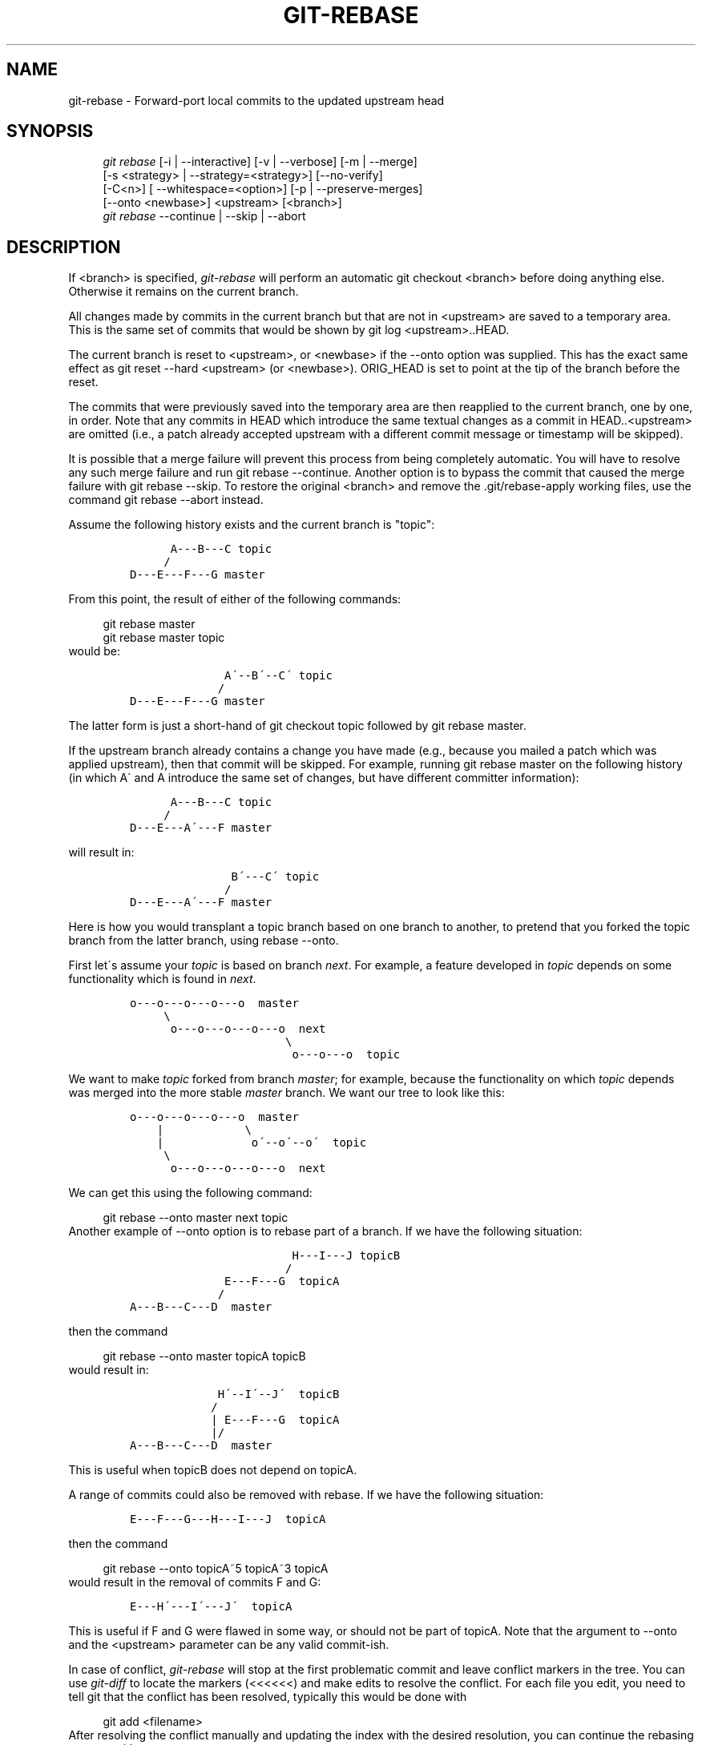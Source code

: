 .\"     Title: git-rebase
.\"    Author: 
.\" Generator: DocBook XSL Stylesheets v1.73.2 <http://docbook.sf.net/>
.\"      Date: 10/20/2008
.\"    Manual: Git Manual
.\"    Source: Git 1.6.0.2.588.g3102
.\"
.TH "GIT\-REBASE" "1" "10/20/2008" "Git 1\.6\.0\.2\.588\.g3102" "Git Manual"
.\" disable hyphenation
.nh
.\" disable justification (adjust text to left margin only)
.ad l
.SH "NAME"
git-rebase - Forward-port local commits to the updated upstream head
.SH "SYNOPSIS"
.sp
.RS 4
.nf
\fIgit rebase\fR [\-i | \-\-interactive] [\-v | \-\-verbose] [\-m | \-\-merge]
        [\-s <strategy> | \-\-strategy=<strategy>] [\-\-no\-verify]
        [\-C<n>] [ \-\-whitespace=<option>] [\-p | \-\-preserve\-merges]
        [\-\-onto <newbase>] <upstream> [<branch>]
\fIgit rebase\fR \-\-continue | \-\-skip | \-\-abort
.fi
.RE
.SH "DESCRIPTION"
If <branch> is specified, \fIgit\-rebase\fR will perform an automatic git checkout <branch> before doing anything else\. Otherwise it remains on the current branch\.

All changes made by commits in the current branch but that are not in <upstream> are saved to a temporary area\. This is the same set of commits that would be shown by git log <upstream>\.\.HEAD\.

The current branch is reset to <upstream>, or <newbase> if the \-\-onto option was supplied\. This has the exact same effect as git reset \-\-hard <upstream> (or <newbase>)\. ORIG_HEAD is set to point at the tip of the branch before the reset\.

The commits that were previously saved into the temporary area are then reapplied to the current branch, one by one, in order\. Note that any commits in HEAD which introduce the same textual changes as a commit in HEAD\.\.<upstream> are omitted (i\.e\., a patch already accepted upstream with a different commit message or timestamp will be skipped)\.

It is possible that a merge failure will prevent this process from being completely automatic\. You will have to resolve any such merge failure and run git rebase \-\-continue\. Another option is to bypass the commit that caused the merge failure with git rebase \-\-skip\. To restore the original <branch> and remove the \.git/rebase\-apply working files, use the command git rebase \-\-abort instead\.

Assume the following history exists and the current branch is "topic":

.sp
.RS 4
.nf

\.ft C
          A\-\-\-B\-\-\-C topic
         /
    D\-\-\-E\-\-\-F\-\-\-G master
\.ft

.fi
.RE
From this point, the result of either of the following commands:

.sp
.RS 4
.nf
git rebase master
git rebase master topic
.fi
.RE
would be:

.sp
.RS 4
.nf

\.ft C
                  A\'\-\-B\'\-\-C\' topic
                 /
    D\-\-\-E\-\-\-F\-\-\-G master
\.ft

.fi
.RE
The latter form is just a short\-hand of git checkout topic followed by git rebase master\.

If the upstream branch already contains a change you have made (e\.g\., because you mailed a patch which was applied upstream), then that commit will be skipped\. For example, running git rebase master on the following history (in which A\' and A introduce the same set of changes, but have different committer information):

.sp
.RS 4
.nf

\.ft C
          A\-\-\-B\-\-\-C topic
         /
    D\-\-\-E\-\-\-A\'\-\-\-F master
\.ft

.fi
.RE
will result in:

.sp
.RS 4
.nf

\.ft C
                   B\'\-\-\-C\' topic
                  /
    D\-\-\-E\-\-\-A\'\-\-\-F master
\.ft

.fi
.RE
Here is how you would transplant a topic branch based on one branch to another, to pretend that you forked the topic branch from the latter branch, using rebase \-\-onto\.

First let\'s assume your \fItopic\fR is based on branch \fInext\fR\. For example, a feature developed in \fItopic\fR depends on some functionality which is found in \fInext\fR\.

.sp
.RS 4
.nf

\.ft C
    o\-\-\-o\-\-\-o\-\-\-o\-\-\-o  master
         \e
          o\-\-\-o\-\-\-o\-\-\-o\-\-\-o  next
                           \e
                            o\-\-\-o\-\-\-o  topic
\.ft

.fi
.RE
We want to make \fItopic\fR forked from branch \fImaster\fR; for example, because the functionality on which \fItopic\fR depends was merged into the more stable \fImaster\fR branch\. We want our tree to look like this:

.sp
.RS 4
.nf

\.ft C
    o\-\-\-o\-\-\-o\-\-\-o\-\-\-o  master
        |            \e
        |             o\'\-\-o\'\-\-o\'  topic
         \e
          o\-\-\-o\-\-\-o\-\-\-o\-\-\-o  next
\.ft

.fi
.RE
We can get this using the following command:

.sp
.RS 4
.nf
git rebase \-\-onto master next topic
.fi
.RE
Another example of \-\-onto option is to rebase part of a branch\. If we have the following situation:

.sp
.RS 4
.nf

\.ft C
                            H\-\-\-I\-\-\-J topicB
                           /
                  E\-\-\-F\-\-\-G  topicA
                 /
    A\-\-\-B\-\-\-C\-\-\-D  master
\.ft

.fi
.RE
then the command

.sp
.RS 4
.nf
git rebase \-\-onto master topicA topicB
.fi
.RE
would result in:

.sp
.RS 4
.nf

\.ft C
                 H\'\-\-I\'\-\-J\'  topicB
                /
                | E\-\-\-F\-\-\-G  topicA
                |/
    A\-\-\-B\-\-\-C\-\-\-D  master
\.ft

.fi
.RE
This is useful when topicB does not depend on topicA\.

A range of commits could also be removed with rebase\. If we have the following situation:

.sp
.RS 4
.nf

\.ft C
    E\-\-\-F\-\-\-G\-\-\-H\-\-\-I\-\-\-J  topicA
\.ft

.fi
.RE
then the command

.sp
.RS 4
.nf
git rebase \-\-onto topicA~5 topicA~3 topicA
.fi
.RE
would result in the removal of commits F and G:

.sp
.RS 4
.nf

\.ft C
    E\-\-\-H\'\-\-\-I\'\-\-\-J\'  topicA
\.ft

.fi
.RE
This is useful if F and G were flawed in some way, or should not be part of topicA\. Note that the argument to \-\-onto and the <upstream> parameter can be any valid commit\-ish\.

In case of conflict, \fIgit\-rebase\fR will stop at the first problematic commit and leave conflict markers in the tree\. You can use \fIgit\-diff\fR to locate the markers (<<<<<<) and make edits to resolve the conflict\. For each file you edit, you need to tell git that the conflict has been resolved, typically this would be done with

.sp
.RS 4
.nf
git add <filename>
.fi
.RE
After resolving the conflict manually and updating the index with the desired resolution, you can continue the rebasing process with

.sp
.RS 4
.nf
git rebase \-\-continue
.fi
.RE
Alternatively, you can undo the \fIgit\-rebase\fR with

.sp
.RS 4
.nf
git rebase \-\-abort
.fi
.RE
.SH "OPTIONS"
.PP
<newbase>
.RS 4
Starting point at which to create the new commits\. If the \-\-onto option is not specified, the starting point is <upstream>\. May be any valid commit, and not just an existing branch name\.
.RE
.PP
<upstream>
.RS 4
Upstream branch to compare against\. May be any valid commit, not just an existing branch name\.
.RE
.PP
<branch>
.RS 4
Working branch; defaults to HEAD\.
.RE
.PP
\-\-continue
.RS 4
Restart the rebasing process after having resolved a merge conflict\.
.RE
.PP
\-\-abort
.RS 4
Restore the original branch and abort the rebase operation\.
.RE
.PP
\-\-skip
.RS 4
Restart the rebasing process by skipping the current patch\.
.RE
.PP
\-m, \-\-merge
.RS 4
Use merging strategies to rebase\. When the recursive (default) merge strategy is used, this allows rebase to be aware of renames on the upstream side\.
.RE
.PP
\-s <strategy>, \-\-strategy=<strategy>
.RS 4
Use the given merge strategy; can be supplied more than once to specify them in the order they should be tried\. If there is no \-s option, a built\-in list of strategies is used instead (\fIgit\-merge\-recursive\fR when merging a single head, \fIgit\-merge\-octopus\fR otherwise)\. This implies \-\-merge\.
.RE
.PP
\-v, \-\-verbose
.RS 4
Display a diffstat of what changed upstream since the last rebase\.
.RE
.PP
\-\-no\-verify
.RS 4
This option bypasses the pre\-rebase hook\. See also \fBgithooks\fR(5)\.
.RE
.PP
\-C<n>
.RS 4
Ensure at least <n> lines of surrounding context match before and after each change\. When fewer lines of surrounding context exist they all must match\. By default no context is ever ignored\.
.RE
.PP
\-\-whitespace=<nowarn|warn|error|error\-all|strip>
.RS 4
This flag is passed to the \fIgit\-apply\fR program (see \fBgit-apply\fR(1)) that applies the patch\.
.RE
.PP
\-i, \-\-interactive
.RS 4
Make a list of the commits which are about to be rebased\. Let the user edit that list before rebasing\. This mode can also be used to split commits (see SPLITTING COMMITS below)\.
.RE
.PP
\-p, \-\-preserve\-merges
.RS 4
Instead of ignoring merges, try to recreate them\.
.RE
.SH "MERGE STRATEGIES"
.PP
resolve
.RS 4
This can only resolve two heads (i\.e\. the current branch and another branch you pulled from) using 3\-way merge algorithm\. It tries to carefully detect criss\-cross merge ambiguities and is considered generally safe and fast\.
.RE
.PP
recursive
.RS 4
This can only resolve two heads using 3\-way merge algorithm\. When there are more than one common ancestors that can be used for 3\-way merge, it creates a merged tree of the common ancestors and uses that as the reference tree for the 3\-way merge\. This has been reported to result in fewer merge conflicts without causing mis\-merges by tests done on actual merge commits taken from Linux 2\.6 kernel development history\. Additionally this can detect and handle merges involving renames\. This is the default merge strategy when pulling or merging one branch\.
.RE
.PP
octopus
.RS 4
This resolves more than two\-head case, but refuses to do complex merge that needs manual resolution\. It is primarily meant to be used for bundling topic branch heads together\. This is the default merge strategy when pulling or merging more than one branches\.
.RE
.PP
ours
.RS 4
This resolves any number of heads, but the result of the merge is always the current branch head\. It is meant to be used to supersede old development history of side branches\.
.RE
.PP
subtree
.RS 4
This is a modified recursive strategy\. When merging trees A and B, if B corresponds to a subtree of A, B is first adjusted to match the tree structure of A, instead of reading the trees at the same level\. This adjustment is also done to the common ancestor tree\.
.RE
.SH "NOTES"
You should understand the implications of using \fIgit\-rebase\fR on a repository that you share\. See also RECOVERING FROM UPSTREAM REBASE below\.

When the git\-rebase command is run, it will first execute a "pre\-rebase" hook if one exists\. You can use this hook to do sanity checks and reject the rebase if it isn\'t appropriate\. Please see the template pre\-rebase hook script for an example\.

Upon completion, <branch> will be the current branch\.
.SH "INTERACTIVE MODE"
Rebasing interactively means that you have a chance to edit the commits which are rebased\. You can reorder the commits, and you can remove them (weeding out bad or otherwise unwanted patches)\.

The interactive mode is meant for this type of workflow:

.sp
.RS 4
\h'-04' 1.\h'+02'have a wonderful idea
.RE
.sp
.RS 4
\h'-04' 2.\h'+02'hack on the code
.RE
.sp
.RS 4
\h'-04' 3.\h'+02'prepare a series for submission
.RE
.sp
.RS 4
\h'-04' 4.\h'+02'submit
.RE
where point 2\. consists of several instances of

.sp
.RS 4
\h'-04' 1.\h'+02'regular use

.sp
.RS 4
\h'-04' 1.\h'+02'finish something worthy of a commit
.RE
.sp
.RS 4
\h'-04' 2.\h'+02'commit
.RE
.RE
.sp
.RS 4
\h'-04' 2.\h'+02'independent fixup

.sp
.RS 4
\h'-04' 1.\h'+02'realize that something does not work
.RE
.sp
.RS 4
\h'-04' 2.\h'+02'fix that
.RE
.sp
.RS 4
\h'-04' 3.\h'+02'commit it
.RE
.RE
Sometimes the thing fixed in b\.2\. cannot be amended to the not\-quite perfect commit it fixes, because that commit is buried deeply in a patch series\. That is exactly what interactive rebase is for: use it after plenty of "a"s and "b"s, by rearranging and editing commits, and squashing multiple commits into one\.

Start it with the last commit you want to retain as\-is:

.sp
.RS 4
.nf
git rebase \-i <after\-this\-commit>
.fi
.RE
An editor will be fired up with all the commits in your current branch (ignoring merge commits), which come after the given commit\. You can reorder the commits in this list to your heart\'s content, and you can remove them\. The list looks more or less like this:

.sp
.RS 4
.nf

\.ft C
pick deadbee The oneline of this commit
pick fa1afe1 The oneline of the next commit
\.\.\.
\.ft

.fi
.RE
The oneline descriptions are purely for your pleasure; \fIgit\-rebase\fR will not look at them but at the commit names ("deadbee" and "fa1afe1" in this example), so do not delete or edit the names\.

By replacing the command "pick" with the command "edit", you can tell \fIgit\-rebase\fR to stop after applying that commit, so that you can edit the files and/or the commit message, amend the commit, and continue rebasing\.

If you want to fold two or more commits into one, replace the command "pick" with "squash" for the second and subsequent commit\. If the commits had different authors, it will attribute the squashed commit to the author of the first commit\.

In both cases, or when a "pick" does not succeed (because of merge errors), the loop will stop to let you fix things, and you can continue the loop with git rebase \-\-continue\.

For example, if you want to reorder the last 5 commits, such that what was HEAD~4 becomes the new HEAD\. To achieve that, you would call \fIgit\-rebase\fR like this:

.sp
.RS 4
.nf

\.ft C
$ git rebase \-i HEAD~5
\.ft

.fi
.RE
And move the first patch to the end of the list\.

You might want to preserve merges, if you have a history like this:

.sp
.RS 4
.nf

\.ft C
           X
            \e
         A\-\-\-M\-\-\-B
        /
\-\-\-o\-\-\-O\-\-\-P\-\-\-Q
\.ft

.fi
.RE
Suppose you want to rebase the side branch starting at "A" to "Q"\. Make sure that the current HEAD is "B", and call

.sp
.RS 4
.nf

\.ft C
$ git rebase \-i \-p \-\-onto Q O
\.ft

.fi
.RE
.SH "SPLITTING COMMITS"
In interactive mode, you can mark commits with the action "edit"\. However, this does not necessarily mean that \fIgit\-rebase\fR expects the result of this edit to be exactly one commit\. Indeed, you can undo the commit, or you can add other commits\. This can be used to split a commit into two:

.sp
.RS 4
\h'-04'\(bu\h'+03'Start an interactive rebase with git rebase \-i <commit>^, where <commit> is the commit you want to split\. In fact, any commit range will do, as long as it contains that commit\.
.RE
.sp
.RS 4
\h'-04'\(bu\h'+03'Mark the commit you want to split with the action "edit"\.
.RE
.sp
.RS 4
\h'-04'\(bu\h'+03'When it comes to editing that commit, execute git reset HEAD^\. The effect is that the HEAD is rewound by one, and the index follows suit\. However, the working tree stays the same\.
.RE
.sp
.RS 4
\h'-04'\(bu\h'+03'Now add the changes to the index that you want to have in the first commit\. You can use git add (possibly interactively) or \fIgit\-gui\fR (or both) to do that\.
.RE
.sp
.RS 4
\h'-04'\(bu\h'+03'Commit the now\-current index with whatever commit message is appropriate now\.
.RE
.sp
.RS 4
\h'-04'\(bu\h'+03'Repeat the last two steps until your working tree is clean\.
.RE
.sp
.RS 4
\h'-04'\(bu\h'+03'Continue the rebase with git rebase \-\-continue\.
.RE
If you are not absolutely sure that the intermediate revisions are consistent (they compile, pass the testsuite, etc\.) you should use \fIgit\-stash\fR to stash away the not\-yet\-committed changes after each commit, test, and amend the commit if fixes are necessary\.
.SH "RECOVERING FROM UPSTREAM REBASE"
Rebasing (or any other form of rewriting) a branch that others have based work on is a bad idea: anyone downstream of it is forced to manually fix their history\. This section explains how to do the fix from the downstream\'s point of view\. The real fix, however, would be to avoid rebasing the upstream in the first place\.

To illustrate, suppose you are in a situation where someone develops a \fIsubsystem\fR branch, and you are working on a \fItopic\fR that is dependent on this \fIsubsystem\fR\. You might end up with a history like the following:

.sp
.RS 4
.nf

\.ft C
    o\-\-\-o\-\-\-o\-\-\-o\-\-\-o\-\-\-o\-\-\-o\-\-\-o\-\-\-o  master
         \e
          o\-\-\-o\-\-\-o\-\-\-o\-\-\-o  subsystem
                           \e
                            *\-\-\-*\-\-\-*  topic
\.ft

.fi
.RE
If \fIsubsystem\fR is rebased against \fImaster\fR, the following happens:

.sp
.RS 4
.nf

\.ft C
    o\-\-\-o\-\-\-o\-\-\-o\-\-\-o\-\-\-o\-\-\-o\-\-\-o  master
         \e                       \e
          o\-\-\-o\-\-\-o\-\-\-o\-\-\-o       o\'\-\-o\'\-\-o\'\-\-o\'\-\-o\'  subsystem
                           \e
                            *\-\-\-*\-\-\-*  topic
\.ft

.fi
.RE
If you now continue development as usual, and eventually merge \fItopic\fR to \fIsubsystem\fR, the commits from \fIsubsystem\fR will remain duplicated forever:

.sp
.RS 4
.nf

\.ft C
    o\-\-\-o\-\-\-o\-\-\-o\-\-\-o\-\-\-o\-\-\-o\-\-\-o  master
         \e                       \e
          o\-\-\-o\-\-\-o\-\-\-o\-\-\-o       o\'\-\-o\'\-\-o\'\-\-o\'\-\-o\'\-\-M  subsystem
                           \e                         /
                            *\-\-\-*\-\-\-*\-\.\.\.\.\.\.\.\.\.\.\-*\-\-*  topic
\.ft

.fi
.RE
Such duplicates are generally frowned upon because they clutter up history, making it harder to follow\. To clean things up, you need to transplant the commits on \fItopic\fR to the new \fIsubsystem\fR tip, i\.e\., rebase \fItopic\fR\. This becomes a ripple effect: anyone downstream from \fItopic\fR is forced to rebase too, and so on!

There are two kinds of fixes, discussed in the following subsections:
.PP
Easy case: The changes are literally the same\.
.RS 4
This happens if the \fIsubsystem\fR rebase was a simple rebase and had no conflicts\.
.RE
.PP
Hard case: The changes are not the same\.
.RS 4
This happens if the \fIsubsystem\fR rebase had conflicts, or used \-\-interactive to omit, edit, or squash commits; or if the upstream used one of commit \-\-amend, reset, or filter\-branch\.
.RE
.SS "The easy case"
Only works if the changes (patch IDs based on the diff contents) on \fIsubsystem\fR are literally the same before and after the rebase \fIsubsystem\fR did\.

In that case, the fix is easy because \fIgit\-rebase\fR knows to skip changes that are already present in the new upstream\. So if you say (assuming you\'re on \fItopic\fR)

.sp
.RS 4
.nf

\.ft C
    $ git rebase subsystem
\.ft

.fi
.RE
you will end up with the fixed history

.sp
.RS 4
.nf

\.ft C
    o\-\-\-o\-\-\-o\-\-\-o\-\-\-o\-\-\-o\-\-\-o\-\-\-o  master
                                 \e
                                  o\'\-\-o\'\-\-o\'\-\-o\'\-\-o\'  subsystem
                                                   \e
                                                    *\-\-\-*\-\-\-*  topic
\.ft

.fi
.RE
.SS "The hard case"
Things get more complicated if the \fIsubsystem\fR changes do not exactly correspond to the ones before the rebase\.
.sp
.it 1 an-trap
.nr an-no-space-flag 1
.nr an-break-flag 1
.br
Note
While an "easy case recovery" sometimes appears to be successful even in the hard case, it may have unintended consequences\. For example, a commit that was removed via git rebase \-\-interactive will be \fB*resurrected\fR*!


The idea is to manually tell \fIgit\-rebase\fR "where the old \fIsubsystem\fR ended and your \fItopic\fR began", that is, what the old merge\-base between them was\. You will have to find a way to name the last commit of the old \fIsubsystem\fR, for example:

.sp
.RS 4
\h'-04'\(bu\h'+03'With the \fIsubsystem\fR reflog: after \fIgit\-fetch\fR, the old tip of \fIsubsystem\fR is at subsystem@{1}\. Subsequent fetches will increase the number\. (See \fBgit-reflog\fR(1)\.)
.RE
.sp
.RS 4
\h'-04'\(bu\h'+03'Relative to the tip of \fItopic\fR: knowing that your \fItopic\fR has three commits, the old tip of \fIsubsystem\fR must be topic~3\.
.RE
You can then transplant the old subsystem\.\.topic to the new tip by saying (for the reflog case, and assuming you are on \fItopic\fR already):

.sp
.RS 4
.nf

\.ft C
    $ git rebase \-\-onto subsystem subsystem@{1}
\.ft

.fi
.RE
The ripple effect of a "hard case" recovery is especially bad: \fIeveryone\fR downstream from \fItopic\fR will now have to perform a "hard case" recovery too!
.SH "AUTHORS"
Written by Junio C Hamano <gitster@pobox\.com> and Johannes E\. Schindelin <johannes\.schindelin@gmx\.de>
.SH "DOCUMENTATION"
Documentation by Junio C Hamano and the git\-list <git@vger\.kernel\.org>\.
.SH "GIT"
Part of the \fBgit\fR(1) suite

